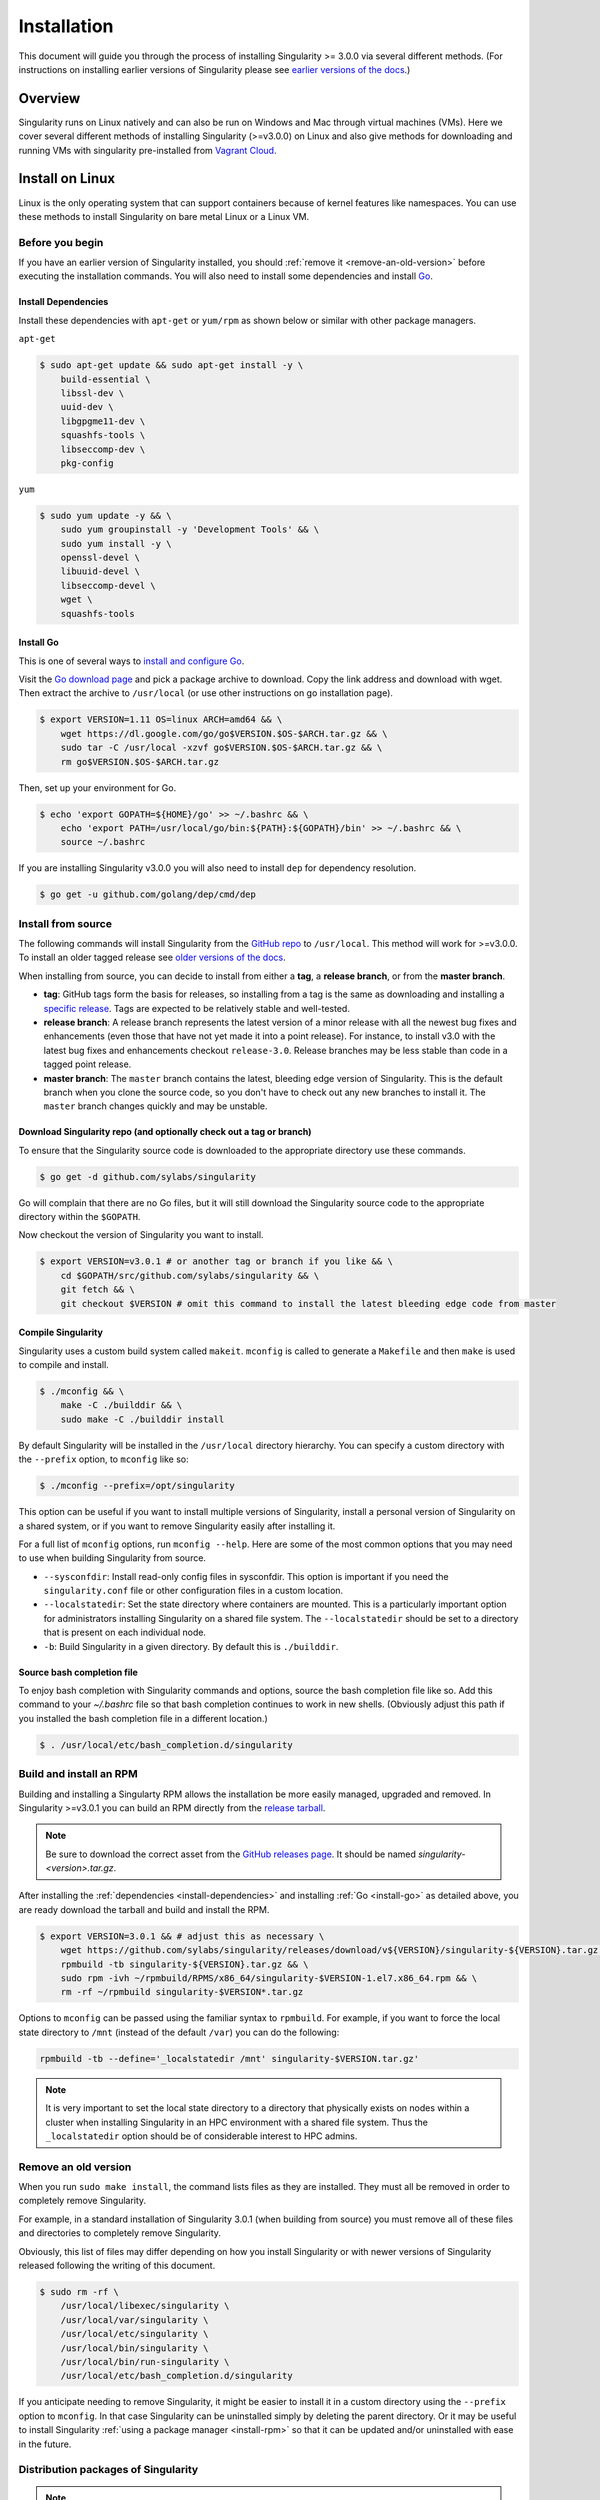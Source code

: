 .. _installation:

Installation
============

.. _sec:installation:

This document will guide you through the process of installing Singularity >=
3.0.0 via several different methods. (For instructions on installing earlier
versions of Singularity please see `earlier versions of the
docs <https://www.sylabs.io/docs/>`_.)


Overview
--------

Singularity runs on Linux natively and can also be run on Windows and Mac
through virtual machines (VMs). Here we cover several different methods of
installing Singularity (>=v3.0.0) on Linux and also give methods for downloading
and running VMs with singularity pre-installed from `Vagrant Cloud
<https://app.vagrantup.com/sylabs>`_.

Install on Linux
----------------

Linux is the only operating system that can support containers because of
kernel features like namespaces.  You can use these methods to install
Singularity on bare metal Linux or a Linux VM.

================
Before you begin
================

If you have an earlier version of Singularity installed, you should :ref:`remove
it <remove-an-old-version>` before executing the installation commands.  You
will also need to install some dependencies and install `Go
<https://golang.org/>`_.

.. _install-dependencies:

--------------------
Install Dependencies
--------------------

Install these dependencies with ``apt-get`` or ``yum/rpm`` as shown below or
similar with other package managers.

``apt-get``

.. code-block:: none

    $ sudo apt-get update && sudo apt-get install -y \
        build-essential \
        libssl-dev \
        uuid-dev \
        libgpgme11-dev \
        squashfs-tools \
        libseccomp-dev \
        pkg-config

``yum``

.. code-block:: none

    $ sudo yum update -y && \
        sudo yum groupinstall -y 'Development Tools' && \
        sudo yum install -y \
        openssl-devel \
        libuuid-devel \
        libseccomp-devel \
        wget \
        squashfs-tools

.. _install-go:

----------
Install Go
----------

This is one of several ways to `install and configure Go
<https://golang.org/doc/install>`_.

Visit the `Go download page <https://golang.org/dl/>`_ and pick a package
archive to download. Copy the link address and download with wget.  Then extract
the archive to ``/usr/local`` (or use other instructions on go installation
page).

.. code-block:: none

    $ export VERSION=1.11 OS=linux ARCH=amd64 && \
        wget https://dl.google.com/go/go$VERSION.$OS-$ARCH.tar.gz && \
        sudo tar -C /usr/local -xzvf go$VERSION.$OS-$ARCH.tar.gz && \
        rm go$VERSION.$OS-$ARCH.tar.gz

Then, set up your environment for Go.

.. code-block:: none

    $ echo 'export GOPATH=${HOME}/go' >> ~/.bashrc && \
        echo 'export PATH=/usr/local/go/bin:${PATH}:${GOPATH}/bin' >> ~/.bashrc && \
        source ~/.bashrc

If you are installing Singularity v3.0.0 you will also need to install ``dep``
for dependency resolution.

.. code-block:: none

    $ go get -u github.com/golang/dep/cmd/dep

===================
Install from source
===================

The following commands will install Singularity from the `GitHub repo
<https://github.com/sylabs/singularity>`_ to ``/usr/local``. This method will
work for >=v3.0.0. To install an older tagged release see `older versions of the
docs <https://www.sylabs.io/docs/>`_.

When installing from source, you can decide to install from either a **tag**, a
**release branch**, or from the **master branch**.

- **tag**: GitHub tags form the basis for releases, so installing from a tag is the same as downloading and installing a `specific release <https://github.com/sylabs/singularity/releases>`_.  Tags are expected to be relatively stable and well-tested.

- **release branch**: A release branch represents the latest version of a minor release with all the newest bug fixes and enhancements (even those that have not yet made it into a point release).  For instance, to install v3.0 with the latest bug fixes and enhancements checkout ``release-3.0``.  Release branches may be less stable than code in a tagged point release.

- **master branch**: The ``master`` branch contains the latest, bleeding edge version of Singularity. This is the default branch when you clone the source code, so you don't have to check out any new branches to install it. The ``master`` branch changes quickly and may be unstable.

--------------------------------------------------------------------
Download Singularity repo (and optionally check out a tag or branch)
--------------------------------------------------------------------

To ensure that the Singularity source code is downloaded to the appropriate
directory use these commands.

.. code-block:: none

    $ go get -d github.com/sylabs/singularity

Go will complain that there are no Go files, but it will still  download the
Singularity source code to the appropriate directory within the ``$GOPATH``.

Now checkout the version of Singularity you want to install.

.. code-block:: none

    $ export VERSION=v3.0.1 # or another tag or branch if you like && \
        cd $GOPATH/src/github.com/sylabs/singularity && \
        git fetch && \
        git checkout $VERSION # omit this command to install the latest bleeding edge code from master

-------------------
Compile Singularity
-------------------

Singularity uses a custom build system called ``makeit``.  ``mconfig`` is called
to generate a ``Makefile`` and then ``make`` is used to compile and install.

.. code-block:: none

    $ ./mconfig && \
        make -C ./builddir && \
        sudo make -C ./builddir install


By default Singularity will be installed in the ``/usr/local`` directory hierarchy.
You can specify a custom directory with the ``--prefix`` option, to ``mconfig``
like so:

.. code-block:: none

    $ ./mconfig --prefix=/opt/singularity

This option can be useful if you want to install multiple versions of
Singularity, install a personal version of Singularity on a shared system, or if
you want to remove Singularity easily after installing it.

For a full list of ``mconfig`` options, run ``mconfig --help``.  Here are some
of the most common options that you may need to use when building Singularity
from source.

- ``--sysconfdir``: Install read-only config files in sysconfdir.  This option is important if you need the ``singularity.conf`` file or other configuration files in a custom location.

- ``--localstatedir``: Set the state directory where containers are mounted. This is a particularly important option for administrators installing Singularity on a shared file system.  The ``--localstatedir`` should be set to a directory that is present on each individual node.

- ``-b``: Build Singularity in a given directory. By default this is ``./builddir``.

---------------------------
Source bash completion file
---------------------------

To enjoy bash completion with Singularity commands and options, source the bash
completion file like so. Add this command to your `~/.bashrc` file so that bash
completion continues to work in new shells.  (Obviously adjust this path if you
installed the bash completion file in a different location.)

.. code-block:: none

    $ . /usr/local/etc/bash_completion.d/singularity

.. _install-rpm:

========================
Build and install an RPM
========================

Building and installing a Singularty RPM allows the installation be more easily
managed, upgraded and removed. In Singularity >=v3.0.1 you can build an RPM
directly from the `release tarball
<https://github.com/sylabs/singularity/releases>`_.

.. note::

    Be sure to download the correct asset from the `GitHub releases page
    <https://github.com/sylabs/singularity/releases>`_.  It
    should be named `singularity-<version>.tar.gz`.

After installing the :ref:`dependencies <install-dependencies>` and installing
:ref:`Go <install-go>` as detailed above, you are ready download the tarball and
build and install the RPM.

.. code-block:: none

    $ export VERSION=3.0.1 && # adjust this as necessary \
        wget https://github.com/sylabs/singularity/releases/download/v${VERSION}/singularity-${VERSION}.tar.gz && \
        rpmbuild -tb singularity-${VERSION}.tar.gz && \
        sudo rpm -ivh ~/rpmbuild/RPMS/x86_64/singularity-$VERSION-1.el7.x86_64.rpm && \
        rm -rf ~/rpmbuild singularity-$VERSION*.tar.gz

Options to ``mconfig`` can be passed using the familiar syntax to ``rpmbuild``.
For example, if you want to force the local state directory to ``/mnt`` (instead
of the default ``/var``) you can do the following:

.. code-block:: none

    rpmbuild -tb --define='_localstatedir /mnt' singularity-$VERSION.tar.gz'

.. note::

     It is very important to set the local state directory to a directory that
     physically exists on nodes within a cluster when installing Singularity in
     an HPC environment with a shared file system.  Thus the ``_localstatedir``
     option should be of considerable interest to HPC admins.

.. _remove-an-old-version:

=====================
Remove an old version
=====================

When you run ``sudo make install``, the command lists files as they are
installed. They must all be removed in order to completely remove Singularity.

For example, in a standard installation of Singularity 3.0.1 (when building from
source) you must remove all of these files and directories to completely remove
Singularity.

Obviously, this list of files may differ depending on how you install
Singularity or with newer versions of Singularity released following the writing
of this document.

.. code-block:: none

    $ sudo rm -rf \
        /usr/local/libexec/singularity \
        /usr/local/var/singularity \
        /usr/local/etc/singularity \
        /usr/local/bin/singularity \
        /usr/local/bin/run-singularity \
        /usr/local/etc/bash_completion.d/singularity

If you anticipate needing to remove Singularity, it might be easier to install
it in a custom directory using the ``--prefix`` option to ``mconfig``.  In that
case Singularity can be uninstalled simply by deleting the parent directory. Or
it may be useful to install Singularity :ref:`using a package manager
<install-rpm>` so that it can be updated and/or uninstalled with ease in the
future.

====================================
Distribution packages of Singularity
====================================

.. note::

    Packaged versions of Singularity in Linux distribution repos are maintained
    by community members. They (necessarily) tend to be older releases of
    Singularity. For the latest upstream versions of Singularity it is
    recommended that you build from source using one of the methods detailed
    above.

-----------------------------------------------
Install the Debian/Ubuntu package using ``apt``
-----------------------------------------------

Singularity is available on Debian and derivative distributions starting with
Debian stretch and the Ubuntu 16.10 releases. The package is called
``singularity-container``.  For more recent releases of singularity and
backports for older Debian and Ubuntu releases, it is recommended that you use
the `NeuroDebian repository
<http://neuro.debian.net/pkgs/singularity-container.html>`_.


Enable the NeuroDebian repository following instructions on the `NeuroDebian
<http://neuro.debian.net/>`_ site. Use the dropdown menus to find the best
mirror for your operating system and location. For example, after selecting
Ubuntu 16.04 and selecting a mirror in CA, you are instructed to add these
lists:

.. code-block:: none

    $ sudo wget -O- http://neuro.debian.net/lists/xenial.us-ca.full | sudo tee /etc/apt/sources.list.d/neurodebian.sources.list && \
        sudo apt-key adv --recv-keys --keyserver hkp://pool.sks-keyservers.net:80 0xA5D32F012649A5A9 && \
        sudo apt-get update

Now singularity can be installed like so:

.. code-block:: none

    sudo apt-get install -y singularity-container

During the above, if you have a previously installed configuration, you might be
asked if you want to define a custom configuration/init, or just use the default
provided by the package, eg:

.. code-block:: none

    Configuration file '/etc/singularity/init'

      ==> File on system created by you or by a script.
      ==> File also in package provided by package maintainer.
        What would you like to do about it ?  Your options are:
          Y or I  : install the package maintainer's version
          N or O  : keep your currently-installed version
            D     : show the differences between the versions
            Z     : start a shell to examine the situation
    The default action is to keep your current version.
    *** init (Y/I/N/O/D/Z) [default=N] ? Y

    Configuration file '/etc/singularity/singularity.conf'
      ==> File on system created by you or by a script.
      ==> File also in package provided by package maintainer.
        What would you like to do about it ?  Your options are:
          Y or I  : install the package maintainer's version
          N or O  : keep your currently-installed version
            D     : show the differences between the versions
            Z     : start a shell to examine the situation
    The default action is to keep your current version.
    *** singularity.conf (Y/I/N/O/D/Z) [default=N] ? Y


Most users should accept these defaults. For cluster admins, we recommend that
you read the `admin docs <https://www.sylabs.io/guides/2.6/admin-guide/>`_ to
get a better understanding of the configuration file options available to you.

After following this procedure, you can check the Singularity version like so:

.. code-block:: none

    $ singularity --version
        2.5.2-dist

If you need a backport build of the recent release of Singularity on those or
older releases of Debian and Ubuntu, you can `see all the various builds and
other information here
<http://neuro.debian.net/pkgs/singularity-container.html>`_.

---------------------------------------------
Install the CentOS/RHEL package using ``yum``
---------------------------------------------

The epel (Extra Packages for Enterprise Linux) repos contain Singularity. The
singularity package is actually split into two packages called
``singularity-runtime`` (which simply contains the necessary bits to run
singularity containers) and ``singularity`` (which also gives you the ability to
build Singularity containers).

To install Singularity from the epel repos, first install the repos and then
install Singularity.  For instance, on CentOS6/7 do the following:

.. code-block:: none

    $ sudo yum update -y && \
        sudo yum install -y epel-release && \
        sudo yum update -y && \
        sudo yum install -y singularity-runtime singularity

After following this procedure, you can check the Singularity version like so:

.. code-block:: none

    $ singularity --version
        2.6.0-dist

Install on Windows or Mac
-------------------------

Linux containers like Singularity cannot run natively on Windows or Mac because
of basic incompatibilities with the host kernel. (Contrary to a popular
misconception, Mac does not run on a Linux kernel.  It runs on a kernel called
Darwin originally forked from BSD.)

For this reason, the Singularity community maintains a set of Vagrant Boxes via
`Vagrant Cloud <https://www.vagrantup.com/>`_, one of `Hashicorp's
<https://www.hashicorp.com/#open-source-tools>`_ open source tools. The current
versions can be found under the `sylabs <https://app.vagrantup.com/sylabs>`_
organization.

=====
Setup
=====

First, install the following software:

-------
Windows
-------

Install the following programs:

-  `Git for Windows <https://git-for-windows.github.io/>`_

-  `VirtualBox for Windows <https://www.virtualbox.org/wiki/Downloads>`_

-  `Vagrant for Windows <https://www.vagrantup.com/downloads.html>`_

-  `Vagrant Manager for Windows <http://vagrantmanager.com/downloads/>`_

---
Mac
---

You need to install several programs. This example uses `Homebrew
<https://brew.sh/>`_ but you can also install these tools using the GUI.

First, optionally install Homebrew.

.. code-block:: none

    /usr/bin/ruby -e "$(curl -fsSL https://raw.githubusercontent.com/Homebrew/install/master/install)"

Next, install Vagrant and the necessary bits (either using this method or by
downloading and installing the tools manually).

.. code-block:: none

    $ brew cask install virtualbox && \
        brew cask install vagrant && \
        brew cask install vagrant-manager


=======================
Singularity Vagrant Box
=======================

Run GitBash (Windows) or open a terminal (Mac) and create and enter a directory
to be used with your Vagrant VM.

.. code-block:: none

    $ mkdir vm-singularity && \
        cd vm-singularity

If you have already created and used this folder for another VM, you will need
to destroy the VM and delete the Vagrantfile.

.. code-block:: none

    $ vagrant destroy && \
        rm Vagrantfile

Then issue the following commands to bring up the Virtual Machine. (Substitute a
different value for the ``$VM`` variable if you like.)

.. code-block:: none

    $ export VM=sylabs/singularity-ubuntu-bionic64 && \
        vagrant init $VM && \
        vagrant up && \
        vagrant ssh

You can check the installed version of Singularity with the following:

.. code-block:: none

    vagrant@ubuntu-bionic:~$ singularity version
        3.0.1


Of course, you can also start with a plain OS Vagrant box as a base and then
install Singularity using one of the above methods for Linux.

Singularity on a shared resource
--------------------------------

Perhaps you are a user who wants a few talking points and background to share
with your administrator.  Or maybe you are an administrator who needs to decide
whether to install Singularity.

This document, and the accompanying administrator documentation provides answers
to many common questions.

If you need to request an installation you may decide to draft a message similar
to this:

.. code-block:: none

    Dear shared resource administrator,

    We are interested in having Singularity (https://www.sylabs.io/docs/)
    installed on our shared resource. Singularity containers will allow us to
    build encapsulated environments, meaning that our work is reproducible and
    we are empowered to choose all dependencies including libraries, operating
    system, and custom software. Singularity is already in use on many of the
    top HPC centers around the world. Examples include:

        Texas Advanced Computing Center
        GSI Helmholtz Center for Heavy Ion Research
        Oak Ridge Leadership Computing Facility
        Purdue University
        National Institutes of Health HPC
        UFIT Research Computing at the University of Florida
        San Diego Supercomputing Center
        Lawrence Berkeley National Laboratory
        University of Chicago
        McGill HPC Centre/Calcul Québec
        Barcelona Supercomputing Center
        Sandia National Lab
        Argonne National Lab

    Importantly, it has a vibrant team of developers, scientists, and HPC
    administrators that invest heavily in the security and development of the
    software, and are quick to respond to the needs of the community. To help
    learn more about Singularity, I thought these items might be of interest:

        - Security: A discussion of security concerns is discussed at
        https://www.sylabs.io/guides/2.5.2/user-guide/introduction.html#security-and-privilege-escalation

        - Installation:
        https://www.sylabs.io/guides/3.0/user-guide/installation.html

    If you have questions about any of the above, you can email the open source
    list (singularity@lbl.gov), join the open source slack channel
    (singularity-container.slack.com), or contact the organization that supports
    Singularity directly to get a human response (sylabs.io/contact). I can do
    my best to facilitate this interaction if help is needed.

    Thank you kindly for considering this request!

    Best,

    User

As is stated in the sample message above, you can always `reach out
<https://www.sylabs.io/contact/>`_ to us for additional questions or support.
